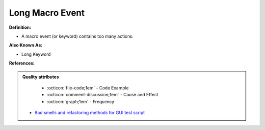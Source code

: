 Long Macro Event
^^^^^
**Definition:**

* A macro event (or keyword) contains too many actions.

**Also Known As:**

* Long Keyword

**References:**

.. admonition:: Quality attributes

    * :octicon:`file-code;1em` -  Code Example
    * :octicon:`comment-discussion;1em` -  Cause and Effect
    * :octicon:`graph;1em` -  Frequency

 * `Bad smells and refactoring methods for GUI test script <https://ieeexplore.ieee.org/abstract/document/6299294>`_

